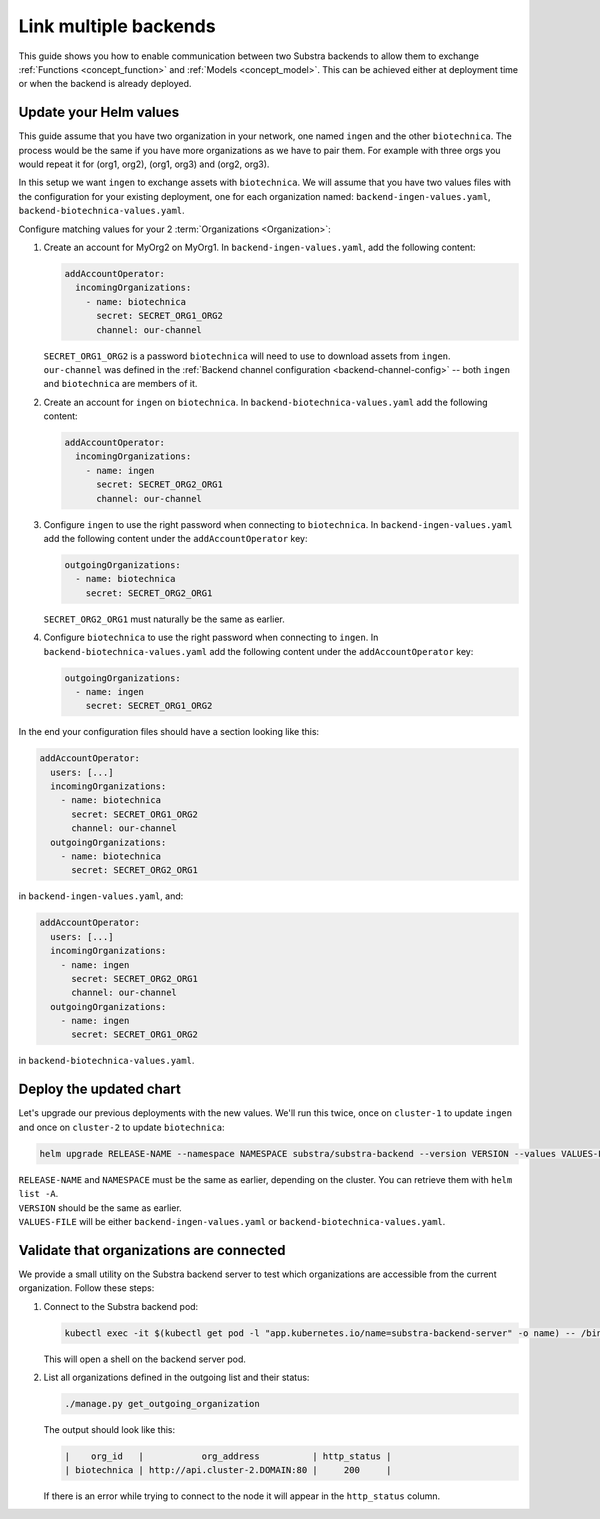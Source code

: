 **********************
Link multiple backends
**********************

This guide shows you how to enable communication between two Substra backends to allow them to exchange :ref:`Functions <concept_function>` and :ref:`Models <concept_model>`.
This can be achieved either at deployment time or when the backend is already deployed.

Update your Helm values
=======================

This guide assume that you have two organization in your network, one named ``ingen`` and the other ``biotechnica``.
The process would be the same if you have more organizations as we have to pair them. For example with three orgs you would repeat it for (org1, org2), (org1, org3) and (org2, org3).

In this setup we want ``ingen`` to exchange assets with ``biotechnica``.
We will assume that you have two values files with the configuration for your existing deployment, one for each organization named: ``backend-ingen-values.yaml``, ``backend-biotechnica-values.yaml``.

Configure matching values for your 2 :term:`Organizations <Organization>`:

#. Create an account for MyOrg2 on MyOrg1.
   In ``backend-ingen-values.yaml``, add the following content:

   .. code-block:: yaml

      addAccountOperator:
        incomingOrganizations:
          - name: biotechnica
            secret: SECRET_ORG1_ORG2
            channel: our-channel

   | ``SECRET_ORG1_ORG2`` is a password ``biotechnica`` will need to use to download assets from ``ingen``.
   | ``our-channel`` was defined in the :ref:`Backend channel configuration <backend-channel-config>` -- both ``ingen`` and ``biotechnica`` are members of it.

#. Create an account for ``ingen`` on ``biotechnica``.
   In ``backend-biotechnica-values.yaml`` add the following content:

   .. code-block:: yaml

      addAccountOperator:
        incomingOrganizations:
          - name: ingen
            secret: SECRET_ORG2_ORG1
            channel: our-channel

#. Configure ``ingen`` to use the right password when connecting to ``biotechnica``.
   In ``backend-ingen-values.yaml`` add the following content under the ``addAccountOperator`` key:

   .. code-block:: yaml

      outgoingOrganizations:
        - name: biotechnica
          secret: SECRET_ORG2_ORG1

   | ``SECRET_ORG2_ORG1`` must naturally be the same as earlier.

#. Configure ``biotechnica`` to use the right password when connecting to ``ingen``.
   In ``backend-biotechnica-values.yaml`` add the following content under the ``addAccountOperator`` key:

   .. code-block:: yaml

      outgoingOrganizations:
        - name: ingen
          secret: SECRET_ORG1_ORG2

In the end your configuration files should have a section looking like this:

.. code-block:: yaml

   addAccountOperator:
     users: [...]
     incomingOrganizations:
       - name: biotechnica
         secret: SECRET_ORG1_ORG2
         channel: our-channel
     outgoingOrganizations:
       - name: biotechnica
         secret: SECRET_ORG2_ORG1

in ``backend-ingen-values.yaml``, and:

.. code-block:: yaml

   addAccountOperator:
     users: [...]
     incomingOrganizations:
       - name: ingen
         secret: SECRET_ORG2_ORG1
         channel: our-channel
     outgoingOrganizations:
       - name: ingen
         secret: SECRET_ORG1_ORG2

in ``backend-biotechnica-values.yaml``.


Deploy the updated chart
========================

Let's upgrade our previous deployments with the new values. We'll run this twice, once on ``cluster-1`` to update ``ingen`` and once on ``cluster-2`` to update ``biotechnica``:

.. code-block:: bash

   helm upgrade RELEASE-NAME --namespace NAMESPACE substra/substra-backend --version VERSION --values VALUES-FILE

| ``RELEASE-NAME`` and ``NAMESPACE`` must be the same as earlier, depending on the cluster.
  You can retrieve them with ``helm list -A``.
| ``VERSION`` should be the same as earlier.
| ``VALUES-FILE`` will be either ``backend-ingen-values.yaml`` or ``backend-biotechnica-values.yaml``.


Validate that organizations are connected
=========================================

We provide a small utility on the Substra backend server to test which organizations are accessible from the current organization.
Follow these steps:

#. Connect to the Substra backend pod:

   .. code-block:: bash

      kubectl exec -it $(kubectl get pod -l "app.kubernetes.io/name=substra-backend-server" -o name) -- /bin/bash

   This will open a shell on the backend server pod.

#. List all organizations defined in the outgoing list and their status:

   .. code-block:: bash

       ./manage.py get_outgoing_organization

   The output should look like this:

   .. code-block:: bash

      |    org_id   |           org_address          | http_status |
      | biotechnica | http://api.cluster-2.DOMAIN:80 |     200     |

   If there is an error while trying to connect to the node it will appear in the ``http_status`` column.
